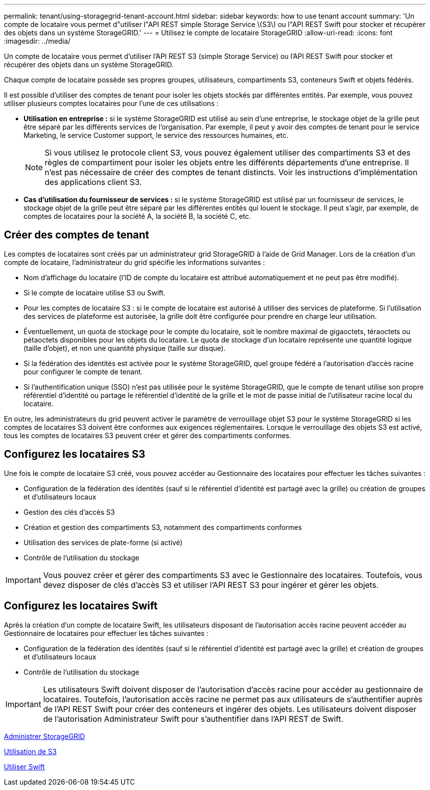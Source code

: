 ---
permalink: tenant/using-storagegrid-tenant-account.html 
sidebar: sidebar 
keywords: how to use tenant account 
summary: 'Un compte de locataire vous permet d"utiliser l"API REST simple Storage Service \(S3\) ou l"API REST Swift pour stocker et récupérer des objets dans un système StorageGRID.' 
---
= Utilisez le compte de locataire StorageGRID
:allow-uri-read: 
:icons: font
:imagesdir: ../media/


[role="lead"]
Un compte de locataire vous permet d'utiliser l'API REST S3 (simple Storage Service) ou l'API REST Swift pour stocker et récupérer des objets dans un système StorageGRID.

Chaque compte de locataire possède ses propres groupes, utilisateurs, compartiments S3, conteneurs Swift et objets fédérés.

Il est possible d'utiliser des comptes de tenant pour isoler les objets stockés par différentes entités. Par exemple, vous pouvez utiliser plusieurs comptes locataires pour l'une de ces utilisations :

* *Utilisation en entreprise :* si le système StorageGRID est utilisé au sein d'une entreprise, le stockage objet de la grille peut être séparé par les différents services de l'organisation. Par exemple, il peut y avoir des comptes de tenant pour le service Marketing, le service Customer support, le service des ressources humaines, etc.
+

NOTE: Si vous utilisez le protocole client S3, vous pouvez également utiliser des compartiments S3 et des règles de compartiment pour isoler les objets entre les différents départements d'une entreprise. Il n'est pas nécessaire de créer des comptes de tenant distincts. Voir les instructions d'implémentation des applications client S3.

* *Cas d'utilisation du fournisseur de services :* si le système StorageGRID est utilisé par un fournisseur de services, le stockage objet de la grille peut être séparé par les différentes entités qui louent le stockage. Il peut s'agir, par exemple, de comptes de locataires pour la société A, la société B, la société C, etc.




== Créer des comptes de tenant

Les comptes de locataires sont créés par un administrateur grid StorageGRID à l'aide de Grid Manager. Lors de la création d'un compte de locataire, l'administrateur du grid spécifie les informations suivantes :

* Nom d'affichage du locataire (l'ID de compte du locataire est attribué automatiquement et ne peut pas être modifié).
* Si le compte de locataire utilise S3 ou Swift.
* Pour les comptes de locataire S3 : si le compte de locataire est autorisé à utiliser des services de plateforme. Si l'utilisation des services de plateforme est autorisée, la grille doit être configurée pour prendre en charge leur utilisation.
* Éventuellement, un quota de stockage pour le compte du locataire, soit le nombre maximal de gigaoctets, téraoctets ou pétaoctets disponibles pour les objets du locataire. Le quota de stockage d'un locataire représente une quantité logique (taille d'objet), et non une quantité physique (taille sur disque).
* Si la fédération des identités est activée pour le système StorageGRID, quel groupe fédéré a l'autorisation d'accès racine pour configurer le compte de tenant.
* Si l'authentification unique (SSO) n'est pas utilisée pour le système StorageGRID, que le compte de tenant utilise son propre référentiel d'identité ou partage le référentiel d'identité de la grille et le mot de passe initial de l'utilisateur racine local du locataire.


En outre, les administrateurs du grid peuvent activer le paramètre de verrouillage objet S3 pour le système StorageGRID si les comptes de locataires S3 doivent être conformes aux exigences réglementaires. Lorsque le verrouillage des objets S3 est activé, tous les comptes de locataires S3 peuvent créer et gérer des compartiments conformes.



== Configurez les locataires S3

Une fois le compte de locataire S3 créé, vous pouvez accéder au Gestionnaire des locataires pour effectuer les tâches suivantes :

* Configuration de la fédération des identités (sauf si le référentiel d'identité est partagé avec la grille) ou création de groupes et d'utilisateurs locaux
* Gestion des clés d'accès S3
* Création et gestion des compartiments S3, notamment des compartiments conformes
* Utilisation des services de plate-forme (si activé)
* Contrôle de l'utilisation du stockage



IMPORTANT: Vous pouvez créer et gérer des compartiments S3 avec le Gestionnaire des locataires. Toutefois, vous devez disposer de clés d'accès S3 et utiliser l'API REST S3 pour ingérer et gérer les objets.



== Configurez les locataires Swift

Après la création d'un compte de locataire Swift, les utilisateurs disposant de l'autorisation accès racine peuvent accéder au Gestionnaire de locataires pour effectuer les tâches suivantes :

* Configuration de la fédération des identités (sauf si le référentiel d'identité est partagé avec la grille) et création de groupes et d'utilisateurs locaux
* Contrôle de l'utilisation du stockage



IMPORTANT: Les utilisateurs Swift doivent disposer de l'autorisation d'accès racine pour accéder au gestionnaire de locataires. Toutefois, l'autorisation accès racine ne permet pas aux utilisateurs de s'authentifier auprès de l'API REST Swift pour créer des conteneurs et ingérer des objets. Les utilisateurs doivent disposer de l'autorisation Administrateur Swift pour s'authentifier dans l'API REST de Swift.

xref:../admin/index.adoc[Administrer StorageGRID]

xref:../s3/index.adoc[Utilisation de S3]

xref:../swift/index.adoc[Utiliser Swift]
